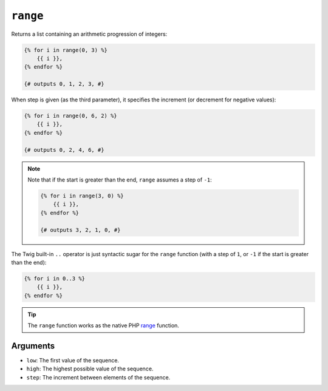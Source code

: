 ``range``
=========

Returns a list containing an arithmetic progression of integers:

.. code-block:: twig

    {% for i in range(0, 3) %}
        {{ i }},
    {% endfor %}

    {# outputs 0, 1, 2, 3, #}

When step is given (as the third parameter), it specifies the increment (or
decrement for negative values):

.. code-block:: twig

    {% for i in range(0, 6, 2) %}
        {{ i }},
    {% endfor %}

    {# outputs 0, 2, 4, 6, #}

.. note::

    Note that if the start is greater than the end, ``range`` assumes a step of
    ``-1``:

    .. code-block:: twig

        {% for i in range(3, 0) %}
            {{ i }},
        {% endfor %}

        {# outputs 3, 2, 1, 0, #}

The Twig built-in ``..`` operator is just syntactic sugar for the ``range``
function (with a step of ``1``, or ``-1`` if the start is greater than the end):

.. code-block:: twig

    {% for i in 0..3 %}
        {{ i }},
    {% endfor %}

.. tip::

    The ``range`` function works as the native PHP `range`_ function.

Arguments
---------

* ``low``:  The first value of the sequence.
* ``high``: The highest possible value of the sequence.
* ``step``: The increment between elements of the sequence.

.. _`range`: https://secure.php.net/range
